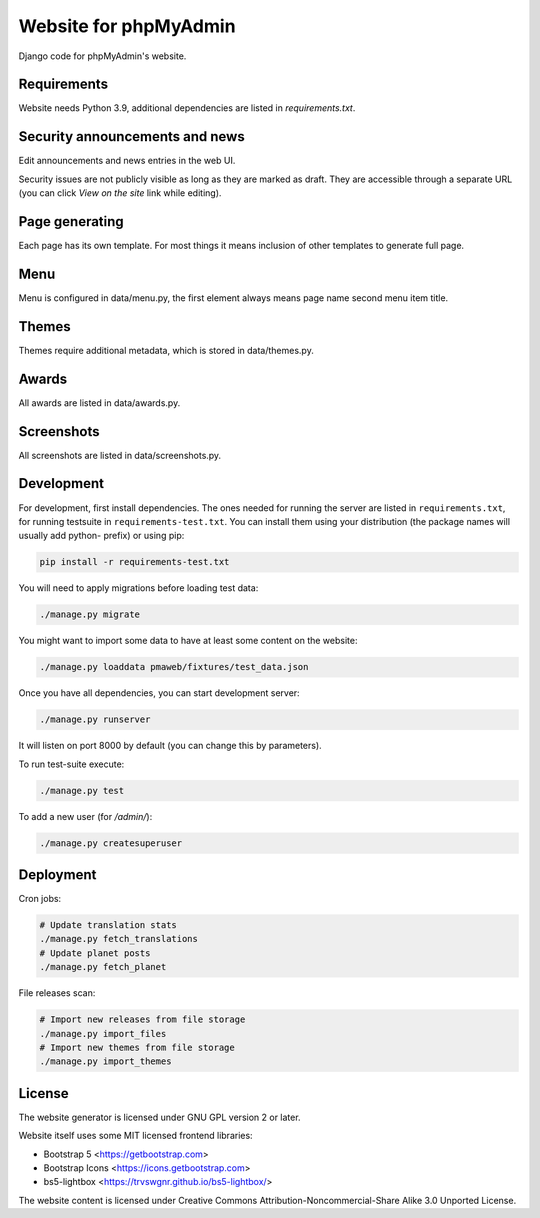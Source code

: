 Website for phpMyAdmin
======================

Django code for phpMyAdmin's website.

.. image:: https://github.com/phpmyadmin/website/workflows/Run%20tests/badge.svg
    :target: https://github.com/phpmyadmin/website/actions

.. image:: https://codecov.io/github/phpmyadmin/website/coverage.svg?branch=master
    :target: https://codecov.io/github/phpmyadmin/website?branch=master

.. image:: https://app.codacy.com/project/badge/Grade/4cfc116f766947dcad6c006b295aafc2
    :target: https://www.codacy.com/app/phpMyAdmin/website

Requirements
------------

Website needs Python 3.9, additional dependencies are listed in `requirements.txt`.


Security announcements and news
-------------------------------

Edit announcements and news entries in the web UI.

Security issues are not publicly visible as long as they are marked as draft.
They are accessible through a separate URL (you can click `View on the site` link
while editing).


Page generating
---------------

Each page has its own template. For most things it means inclusion of
other templates to generate full page.

Menu
----

Menu is configured in data/menu.py, the first element always means page name
second menu item title.


Themes
------

Themes require additional metadata, which is stored in data/themes.py.


Awards
------

All awards are listed in data/awards.py.


Screenshots
-----------

All screenshots are listed in data/screenshots.py.


Development
-----------

For development, first install dependencies. The ones needed for running the
server are listed in ``requirements.txt``, for running testsuite in
``requirements-test.txt``. You can install them using your distribution (the
package names will usually add python- prefix) or using pip:

.. code-block:: sh

    pip install -r requirements-test.txt

You will need to apply migrations before loading test data:

.. code-block:: sh

    ./manage.py migrate

You might want to import some data to have at least some content on the website:

.. code-block:: sh

    ./manage.py loaddata pmaweb/fixtures/test_data.json

Once you have all dependencies, you can start development server:

.. code-block:: sh

    ./manage.py runserver

It will listen on port 8000 by default (you can change this by parameters).

To run test-suite execute:

.. code-block:: sh

    ./manage.py test

To add a new user (for `/admin/`):

.. code-block:: sh

    ./manage.py createsuperuser

Deployment
----------

Cron jobs:

.. code-block:: sh

    # Update translation stats
    ./manage.py fetch_translations
    # Update planet posts
    ./manage.py fetch_planet

File releases scan:

.. code-block:: sh

    # Import new releases from file storage
    ./manage.py import_files
    # Import new themes from file storage
    ./manage.py import_themes

License
-------

The website generator is licensed under GNU GPL version 2 or later.

Website itself uses some MIT licensed frontend libraries:

* Bootstrap 5 <https://getbootstrap.com>
* Bootstrap Icons <https://icons.getbootstrap.com>
* bs5-lightbox <https://trvswgnr.github.io/bs5-lightbox/>

The website content is licensed under Creative Commons
Attribution-Noncommercial-Share Alike 3.0 Unported License.
